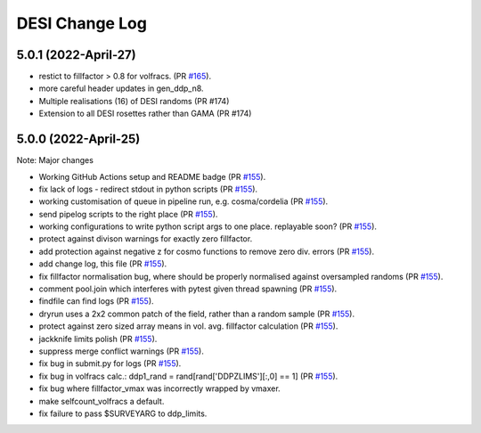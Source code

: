 ==================
DESI Change Log
==================

5.0.1 (2022-April-27)
-------------------
* restict to fillfactor > 0.8 for volfracs.
  (PR `#165`_).
* more careful header updates in gen_ddp_n8.
* Multiple realisations (16) of DESI randoms (PR #174)
* Extension to all DESI rosettes rather than GAMA (PR #174)
  
.. _`#165`: https://github.com/desihub/redrock/pull/165

5.0.0 (2022-April-25)
-------------------

Note: Major changes 

* Working GitHub Actions setup and README badge
  (PR `#155`_).
* fix lack of logs - redirect stdout in python scripts (PR `#155`_).
* working customisation of queue in pipeline run, e.g. cosma/cordelia (PR `#155`_).
* send pipelog scripts to the right place (PR `#155`_).
* working configurations to write python script args to one place. replayable soon? (PR `#155`_).
* protect against divison warnings for exactly zero fillfactor.
* add protection against negative z for cosmo functions to remove zero div. errors (PR `#155`_).
* add change log, this file (PR `#155`_).
* fix fillfactor normalisation bug, where should be properly normalised against oversampled randoms (PR `#155`_).
* comment pool.join which interferes with pytest given thread spawning (PR `#155`_).
* findfile can find logs (PR `#155`_).
* dryrun uses a 2x2 common patch of the field, rather than a random sample (PR `#155`_).
* protect against zero sized array means in vol. avg. fillfactor calculation (PR `#155`_).
* jackknife limits polish (PR `#155`_).
* suppress merge conflict warnings (PR `#155`_).
* fix bug in submit.py for logs (PR `#155`_).
* fix bug in volfracs calc.: ddp1_rand = rand[rand['DDPZLIMS'][:,0] == 1] (PR `#155`_).
* fix bug where fillfactor_vmax was incorrectly wrapped by vmaxer.
* make selfcount_volfracs a default.
* fix failure to pass $SURVEYARG to ddp_limits. 

.. _`#155`: https://github.com/desihub/redrock/pull/155
